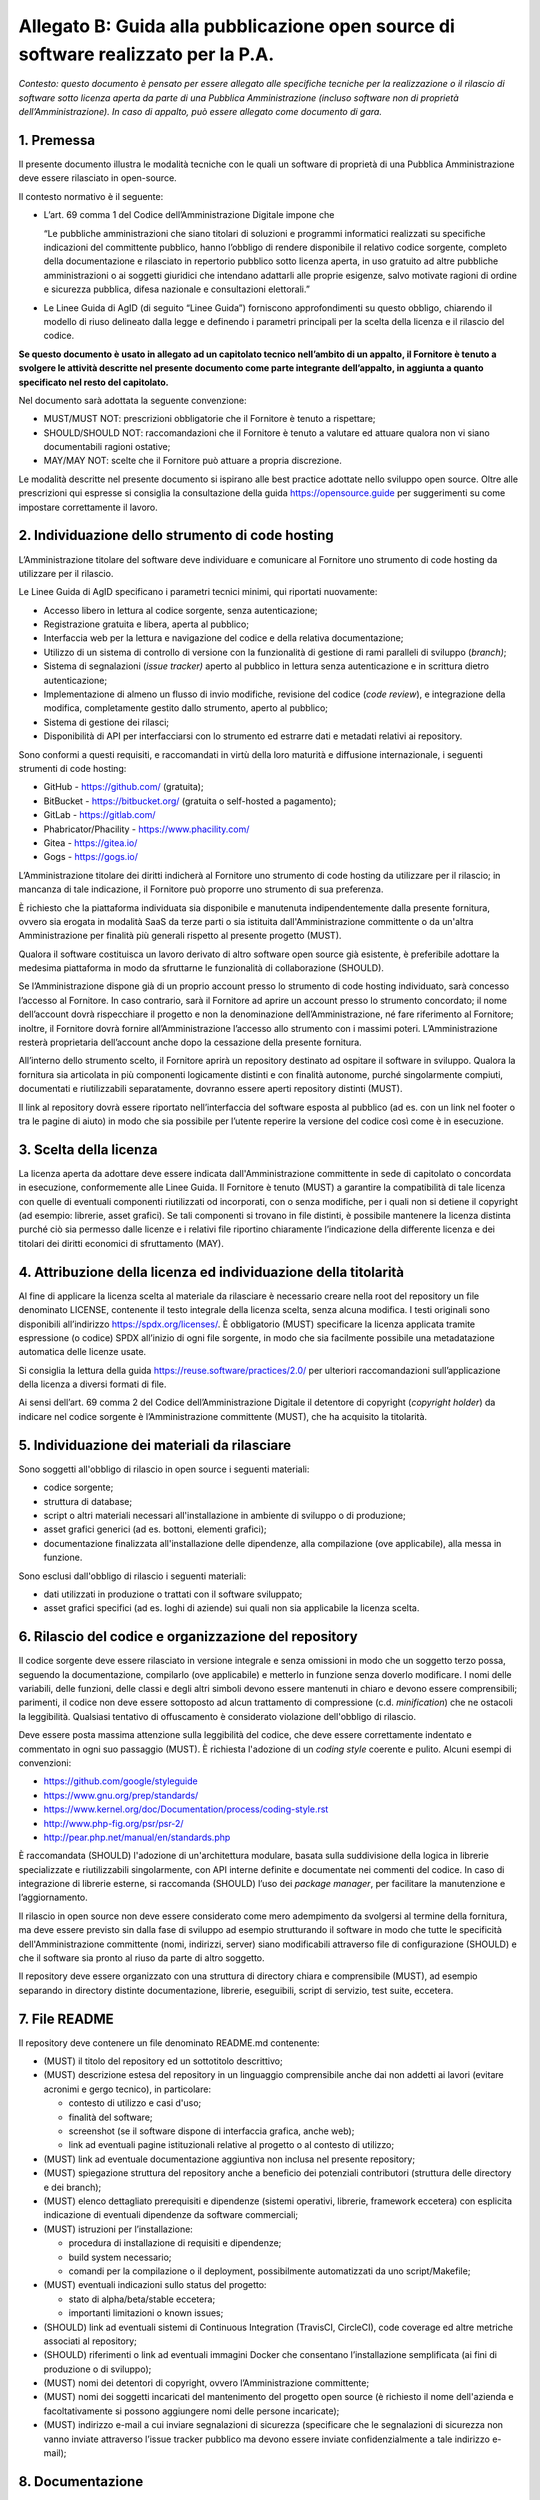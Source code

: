 Allegato B: Guida alla pubblicazione open source di software realizzato per la P.A.
===================================================================================

*Contesto: questo documento è pensato per essere allegato alle
specifiche tecniche per la realizzazione o il rilascio di software sotto
licenza aperta da parte di una Pubblica Amministrazione (incluso
software non di proprietà dell’Amministrazione). In caso di appalto, può
essere allegato come documento di gara.*

1. Premessa
-----------

Il presente documento illustra le modalità tecniche con le quali un
software di proprietà di una Pubblica Amministrazione deve essere
rilasciato in open-source.

Il contesto normativo è il seguente:

-  L’art. 69 comma 1 del Codice dell’Amministrazione Digitale impone che

   “Le pubbliche amministrazioni che siano titolari di soluzioni e
   programmi informatici realizzati su specifiche indicazioni del
   committente pubblico, hanno l’obbligo di rendere disponibile il
   relativo codice sorgente, completo della documentazione e rilasciato
   in repertorio pubblico sotto licenza aperta, in uso gratuito ad altre
   pubbliche amministrazioni o ai soggetti giuridici che intendano
   adattarli alle proprie esigenze, salvo motivate ragioni di ordine e
   sicurezza pubblica, difesa nazionale e consultazioni elettorali.”

-  Le Linee Guida di AgID (di seguito “Linee Guida”) forniscono
   approfondimenti su questo obbligo, chiarendo il modello di riuso
   delineato dalla legge e definendo i parametri principali per la
   scelta della licenza e il rilascio del codice.

**Se questo documento è usato in allegato ad un capitolato tecnico
nell’ambito di un appalto, il Fornitore è tenuto a svolgere le attività
descritte nel presente documento come parte integrante dell’appalto, in
aggiunta a quanto specificato nel resto del capitolato.**

Nel documento sarà adottata la seguente convenzione:

-  MUST/MUST NOT: prescrizioni obbligatorie che il Fornitore è tenuto a
   rispettare;

-  SHOULD/SHOULD NOT: raccomandazioni che il Fornitore è tenuto a
   valutare ed attuare qualora non vi siano documentabili ragioni
   ostative;

-  MAY/MAY NOT: scelte che il Fornitore può attuare a propria
   discrezione.

Le modalità descritte nel presente documento si ispirano alle best
practice adottate nello sviluppo open source. Oltre alle prescrizioni
qui espresse si consiglia la consultazione della guida
https://opensource.guide per suggerimenti su come impostare
correttamente il lavoro.

2. Individuazione dello strumento di code hosting
-------------------------------------------------

L’Amministrazione titolare del software deve individuare e comunicare al
Fornitore uno strumento di code hosting da utilizzare per il rilascio.

Le Linee Guida di AgID specificano i parametri tecnici minimi, qui
riportati nuovamente:

-  Accesso libero in lettura al codice sorgente, senza autenticazione;

-  Registrazione gratuita e libera, aperta al pubblico;

-  Interfaccia web per la lettura e navigazione del codice e della
   relativa documentazione;

-  Utilizzo di un sistema di controllo di versione con la funzionalità
   di gestione di rami paralleli di sviluppo (*branch)*;

-  Sistema di segnalazioni (*issue tracker)* aperto al pubblico in
   lettura senza autenticazione e in scrittura dietro autenticazione;

-  Implementazione di almeno un flusso di invio modifiche, revisione del
   codice (*code review*), e integrazione della modifica, completamente
   gestito dallo strumento, aperto al pubblico;

-  Sistema di gestione dei rilasci;

-  Disponibilità di API per interfacciarsi con lo strumento ed estrarre
   dati e metadati relativi ai repository.

Sono conformi a questi requisiti, e raccomandati in virtù della loro
maturità e diffusione internazionale, i seguenti strumenti di code
hosting:

-  GitHub - https://github.com/ (gratuita);
-  BitBucket - https://bitbucket.org/ (gratuita o self-hosted a pagamento);
-  GitLab - https://gitlab.com/
-  Phabricator/Phacility - https://www.phacility.com/
-  Gitea - https://gitea.io/
-  Gogs - https://gogs.io/

L’Amministrazione titolare dei diritti indicherà al Fornitore uno
strumento di code hosting da utilizzare per il rilascio; in mancanza di
tale indicazione, il Fornitore può proporre uno strumento di sua
preferenza.

È richiesto che la piattaforma individuata sia disponibile e manutenuta
indipendentemente dalla presente fornitura, ovvero sia erogata in
modalità SaaS da terze parti o sia istituita dall'Amministrazione
committente o da un'altra Amministrazione per finalità più generali
rispetto al presente progetto (MUST).

Qualora il software costituisca un lavoro derivato di altro software
open source già esistente, è preferibile adottare la medesima
piattaforma in modo da sfruttarne le funzionalità di collaborazione
(SHOULD).

Se l’Amministrazione dispone già di un proprio account presso lo
strumento di code hosting individuato, sarà concesso l’accesso al
Fornitore. In caso contrario, sarà il Fornitore ad aprire un account
presso lo strumento concordato; il nome dell’account dovrà rispecchiare
il progetto e non la denominazione dell’Amministrazione, né fare
riferimento al Fornitore; inoltre, il Fornitore dovrà fornire
all’Amministrazione l’accesso allo strumento con i massimi poteri.
L’Amministrazione resterà proprietaria dell’account anche dopo la
cessazione della presente fornitura.

All’interno dello strumento scelto, il Fornitore aprirà un repository
destinato ad ospitare il software in sviluppo. Qualora la fornitura sia
articolata in più componenti logicamente distinti e con finalità
autonome, purché singolarmente compiuti, documentati e riutilizzabili
separatamente, dovranno essere aperti repository distinti (MUST).

Il link al repository dovrà essere riportato nell’interfaccia del
software esposta al pubblico (ad es. con un link nel footer o tra le
pagine di aiuto) in modo che sia possibile per l’utente reperire la
versione del codice così come è in esecuzione.

3. Scelta della licenza
-----------------------

La licenza aperta da adottare deve essere indicata dall'Amministrazione
committente in sede di capitolato o concordata in esecuzione,
conformemente alle Linee Guida. Il Fornitore è tenuto (MUST) a garantire
la compatibilità di tale licenza con quelle di eventuali componenti
riutilizzati od incorporati, con o senza modifiche, per i quali non si
detiene il copyright (ad esempio: librerie, asset grafici). Se tali
componenti si trovano in file distinti, è possibile mantenere la licenza
distinta purché ciò sia permesso dalle licenze e i relativi file
riportino chiaramente l’indicazione della differente licenza e dei
titolari dei diritti economici di sfruttamento (MAY).

4. Attribuzione della licenza ed individuazione della titolarità
----------------------------------------------------------------

Al fine di applicare la licenza scelta al materiale da rilasciare è
necessario creare nella root del repository un file denominato LICENSE,
contenente il testo integrale della licenza scelta, senza alcuna
modifica. I testi originali sono disponibili all’indirizzo https://spdx.org/licenses/. È
obbligatorio (MUST) specificare la licenza applicata tramite espressione
(o codice) SPDX all’inizio di ogni file sorgente, in modo che sia
facilmente possibile una metadatazione automatica delle licenze usate.

Si consiglia la lettura della guida https://reuse.software/practices/2.0/
per ulteriori raccomandazioni sull’applicazione della licenza a diversi
formati di file.

Ai sensi dell’art. 69 comma 2 del Codice dell’Amministrazione Digitale
il detentore di copyright (*copyright holder*) da indicare nel codice
sorgente è l’Amministrazione committente (MUST), che ha acquisito la
titolarità.

5. Individuazione dei materiali da rilasciare
---------------------------------------------

Sono soggetti all'obbligo di rilascio in open source i seguenti
materiali:

-  codice sorgente;

-  struttura di database;

-  script o altri materiali necessari all'installazione in ambiente di
   sviluppo o di produzione;

-  asset grafici generici (ad es. bottoni, elementi grafici);

-  documentazione finalizzata all'installazione delle dipendenze, alla
   compilazione (ove applicabile), alla messa in funzione.

Sono esclusi dall'obbligo di rilascio i seguenti materiali:

-  dati utilizzati in produzione o trattati con il software sviluppato;

-  asset grafici specifici (ad es. loghi di aziende) sui quali non sia
   applicabile la licenza scelta.

6. Rilascio del codice e organizzazione del repository
------------------------------------------------------

Il codice sorgente deve essere rilasciato in versione integrale e senza
omissioni in modo che un soggetto terzo possa, seguendo la
documentazione, compilarlo (ove applicabile) e metterlo in funzione
senza doverlo modificare. I nomi delle variabili, delle funzioni, delle
classi e degli altri simboli devono essere mantenuti in chiaro e devono
essere comprensibili; parimenti, il codice non deve essere sottoposto ad
alcun trattamento di compressione (c.d. *minification*) che ne ostacoli
la leggibilità. Qualsiasi tentativo di offuscamento è considerato
violazione dell'obbligo di rilascio.

Deve essere posta massima attenzione sulla leggibilità del codice, che
deve essere correttamente indentato e commentato in ogni suo passaggio
(MUST). È richiesta l'adozione di un *coding style* coerente e pulito.
Alcuni esempi di convenzioni:

-  https://github.com/google/styleguide
-  https://www.gnu.org/prep/standards/
-  https://www.kernel.org/doc/Documentation/process/coding-style.rst
-  http://www.php-fig.org/psr/psr-2/
-  http://pear.php.net/manual/en/standards.php

È raccomandata (SHOULD) l'adozione di un'architettura modulare, basata
sulla suddivisione della logica in librerie specializzate e
riutilizzabili singolarmente, con API interne definite e documentate nei
commenti del codice. In caso di integrazione di librerie esterne, si
raccomanda (SHOULD) l’uso dei *package manager*, per facilitare la
manutenzione e l’aggiornamento.

Il rilascio in open source non deve essere considerato come mero
adempimento da svolgersi al termine della fornitura, ma deve essere
previsto sin dalla fase di sviluppo ad esempio strutturando il software
in modo che tutte le specificità dell'Amministrazione committente (nomi,
indirizzi, server) siano modificabili attraverso file di configurazione
(SHOULD) e che il software sia pronto al riuso da parte di altro
soggetto.

Il repository deve essere organizzato con una struttura di directory
chiara e comprensibile (MUST), ad esempio separando in directory
distinte documentazione, librerie, eseguibili, script di servizio, test
suite, eccetera.

7. File README
--------------

Il repository deve contenere un file denominato README.md contenente:

-  (MUST) il titolo del repository ed un sottotitolo descrittivo;

-  (MUST) descrizione estesa del repository in un linguaggio
   comprensibile anche dai non addetti ai lavori (evitare acronimi e
   gergo tecnico), in particolare:

   -  contesto di utilizzo e casi d'uso;

   -  finalità del software;

   -  screenshot (se il software dispone di interfaccia grafica, anche
      web);

   -  link ad eventuali pagine istituzionali relative al progetto o al
      contesto di utilizzo;

-  (MUST) link ad eventuale documentazione aggiuntiva non inclusa nel
   presente repository;

-  (MUST) spiegazione struttura del repository anche a beneficio dei
   potenziali contributori (struttura delle directory e dei branch);

-  (MUST) elenco dettagliato prerequisiti e dipendenze (sistemi
   operativi, librerie, framework eccetera) con esplicita indicazione di
   eventuali dipendenze da software commerciali;

-  (MUST) istruzioni per l’installazione:

   -  procedura di installazione di requisiti e dipendenze;

   -  build system necessario;

   -  comandi per la compilazione o il deployment, possibilmente
      automatizzati da uno script/Makefile;

-  (MUST) eventuali indicazioni sullo status del progetto:

   -  stato di alpha/beta/stable eccetera;

   -  importanti limitazioni o known issues;

-  (SHOULD) link ad eventuali sistemi di Continuous Integration
   (TravisCI, CircleCI), code coverage ed altre metriche associati al
   repository;

-  (SHOULD) riferimenti o link ad eventuali immagini Docker che
   consentano l’installazione semplificata (ai fini di produzione o di
   sviluppo);

-  (MUST) nomi dei detentori di copyright, ovvero l’Amministrazione
   committente;

-  (MUST) nomi dei soggetti incaricati del mantenimento del progetto
   open source (è richiesto il nome dell'azienda e facoltativamente si
   possono aggiungere nomi delle persone incaricate);

-  (MUST) indirizzo e-mail a cui inviare segnalazioni di sicurezza
   (specificare che le segnalazioni di sicurezza non vanno inviate
   attraverso l’issue tracker pubblico ma devono essere inviate
   confidenzialmente a tale indirizzo e-mail);

8. Documentazione
-----------------

È necessario (MUST) allegare al software la documentazione necessaria
ad:

-  installare le dipendenze;

-  installare un ambiente di sviluppo da zero (meglio se corredata da
   script, immagini di container, Makefile o altri strumenti per rendere
   l'operazione rapida);

-  compilare il software (ove applicabile);

-  installare il software in ambiente di produzione;

-  comprendere l'architettura del software (a beneficio di soggetti
   terzi che intendano riusarlo od integrarlo).

La documentazione allegata deve (MUST) inoltre seguire le indicazioni
sul rilascio di documentazione tecnica prescritte nelle Linee Guida di
design per i servizi web della Pubblica Amministrazione (sezione Content
Design) e la Guida a Docs Italia, entrambe pubblicate da AgID. La
documentazione deve essere scritta in un formato testuale che garantisca
il versionamento riga per riga (ad esempio sono ammessi i seguenti
formati: HTML, Markdown, reStructuredText, LaTeX). La documentazione in
formato ODT, DOCX o PDF non è ammessa poiché si tratta di formati con i
quali non è possibile definire le diverse versioni “riga per riga”.

Se nel capitolato è prevista anche la stesura di documentazione
sull'utilizzo del software rivolta agli utenti finali (“manuale utente”
o simile documento), l'obbligo di rilascio si estende anche ad essa. Per
tale documentazione sono consentiti anche formati binari, purché aperti,
modificabili e multipiattaforma (resta dunque escluso il formato PDF).

9. Tempi di rilascio
--------------------

All’inizio della fornitura il Fornitore concorda con l’Amministrazione
il piano di rilascio in open source del software durante lo sviluppo. Le
Linee Guida suggeriscono di adottare un modello di sviluppo aperto, che
preveda il rilascio contestuale allo sviluppo sin dall’inizio. Questo
modello consente anche ad altre amministrazioni di venire a conoscenza
delle attività di sviluppo, anche prima della prima messa in produzione,
diminuendo la probabilità che due amministrazioni sviluppino in modo
indipendente software analoghi.

Qualora non si opti per un modello di sviluppo aperto, il All’inizio
della fornitura il Fornitore concorda con l’Amministrazione il piano di
rilascio in open source del software durante lo sviluppo. Le Linee Guida
suggeriscono di adottare un modello di sviluppo aperto, che preveda il
rilascio contestuale allo sviluppo sin dall’inizio. Questo modello
consente anche ad altre amministrazioni di venire a conoscenza delle
attività di sviluppo, anche prima della prima messa in produzione,
diminuendo la probabilità che due amministrazioni sviluppino in modo
indipendente software analoghi.

Qualora non si opti per un modello di sviluppo aperto, il rilascio in
open source deve essere effettuato (MUST) entro 15 giorni dal momento
dell'acquisizione del software da parte dell'Amministrazione committente
al termine della fornitura, ovvero dal momento in cui detto software
viene immesso in collaudo o in produzione, ovvero da una richiesta
dell’Amministrazione che può comunque essere trasmessa al Fornitore in
qualsiasi fase. Se la fornitura è articolata in più lotti, i presenti
termini di rilascio si applicano a ciascun lotto.

A partire dal momento del rilascio, qualsiasi successiva modifica deve
essere pubblicata tempestivamente nel repository, indipendentemente
dalla messa in collaudo o in produzione (MUST). Al fine di gestire tali
flussi di rilascio e collaudo il Fornitore può usare le funzionalità di
*branching* offerte dal sistema di controllo di versione prescelto
(MAY).

10. Sicurezza
-------------

Ricordando che la sicurezza del software è un tema importante di cui
tenere conto durante il ciclo di sviluppo e che non verrà trattato in
questo documento, si indicano qui alcuni principi base su attenzioni
specifiche da adottare durante il processo di rilascio.

È necessario (MUST) rimuovere dal codice sorgente qualsiasi password o
certificato o altra credenziale relativi a sistemi reali (anche di
test); a tale scopo si deve ricorrere a file di configurazione separati
o a blacklist nel sistema di controllo di versione (ad esempio, il file
.gitignore o .hgignore). Qualora si intenda integrare il repository con
un meccanismo di deployment automatico e dunque si necessiti di
mantenere delle credenziali, è possibile utilizzare i meccanismi sicuri
di cifratura previsti per la piattaforma di code hosting e per i sistemi
di Continuous Integration adottati (ad es. git-crypt).

È importante verificare che non si siano depositate per errore tali
credenziali (**API keys, secrets, password, …**) all’interno del
repository, non solo nella versione corrente ma anche in revisioni
precedenti.

Deve essere evitata se possibile (MAY) la riscrittura di algoritmi già
disponibili in librerie open source esterne (ad esempio: crittografia,
sanitizzazione dell'input, protocolli di rete, parsing di XML o altri
formati, gestione della memoria eccetera).

Tutto il codice "morto", ovvero non utilizzato, deve essere rimosso
(MUST) poiché potrebbe portare a confusione od essere considerato
mantenuto ed erroneamente reintegrato senza i necessari controlli. .

Se il software è un’applicazione web esposta su rete pubblica, o
contiene applicazioni web, dovrebbe (SHOULD) essere accessibile per ogni
installazione al path ``https://<hostname>/.well-known/security.txt`` un
file formattato secondo le indicazioni del sito
https://securitytxt.org. Tale file è
finalizzato a fornire informazioni utili a chi rilevi vulnerabilità ed
intenda inviare segnalazioni di sicurezza.

11. Registrazione del repository su Developers Italia
-----------------------------------------------------

Non appena il repository pubblico è stato aperto, è necessario (MUST)
effettuare la registrazione su Developers Italia, per garantire che
venga indicizzato e presentato nel motore di ricerca presente sul sito.

La registrazione avviene seguendo due passaggi:

1) **Pubblicazione di un file publiccode.yml nella directory root del
   repository.** “publiccode.yml” è uno standard che identifica il
   progetto come “software utile per la Pubblica Amministrazione”, e
   contemporaneamente offre una serie di informazioni utili alla
   valutazione del software stesso per il riuso. Tale file verrà
   rilevato automaticamente dall’indicizzatore (crawler) di Developers
   Italia al fine della generazione della relativa scheda nel catalogo.
   La documentazione sul formato può essere trovata qui:
   https://github.com/italia/publiccode.yml

2) **Aggiunta dello strumento di code-hosting al motore di ricerca.** Al
   fine di accertarsi che Developers Italia rilevi automaticamente il
   file, è necessario verificare che lo strumento di code-hosting
   prescelto sia già noto all’indicizzatore automatico di Developers
   Italia. A tale scopo è possibile consultare la lista presente in
   Developers Italia. In caso negativo (ad esempio: un’istanza
   on-premise di GitLab di proprietà di una amministrazione), è
   necessario aggiungere l’indirizzo dello strumento al motore di
   ricerca di Developers Italia (il quale non scansiona tutta Internet,
   ma solo i siti conosciuti). Per fare questo, è sufficiente `aprire
   un ticket nel repository del sito di Developers
   Italia <https://github.com/italia/developers.italia.it/issues/new>`__,
   indicando l’indirizzo della piattaforma di cui si richiede l’aggiunta
   all’indicizzazione.

.. discourse::
   :topic_identifier: 2862
